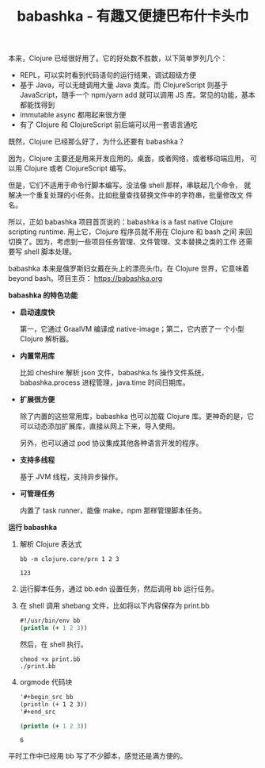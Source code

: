 :PROPERTIES:
:ID:       8D27FCBF-6919-4067-B556-5142F0849CE0
:END:
#+LAYOUT: post
#+TITLE: babashka - 有趣又便捷巴布什卡头巾
#+TAGS: Clojure
#+CATEGORIES: productivity

本来，Clojure 已经很好用了。它的好处数不胜数，以下简单罗列几个：
- REPL，可以实时看到代码语句的运行结果，调试超级方便
- 基于 Java，可以无缝调用大量 Java 类库。而 ClojureScript 则基于
  JavaScript，随手一个 npm/yarn add 就可以调用 JS 库。常见的功能，基本
  都能找得到
- immutable async 都用起来很方便
- 有了 Clojure 和 ClojureScript 前后端可以用一套语言通吃

既然，Clojure 已经那么好了，为什么还要有 babashka？

因为，Clojure 主要还是用来开发应用的。桌面，或者网络，或者移动端应用，
可以用 Clojure 或者 ClojureScript 编写。

但是，它们不适用于命令行脚本编写。没法像 shell 那样，串联起几个命令，
就解决一个重复处理的小任务。比如批量查找替换文件中的字符串，批量修改文
件名。

所以，正如 babashka 项目首页说的：babashka is a fast native Clojure
scripting runtime. 用上它，Clojure 程序员就不用在 Clojure 和 bash 之间
来回切换了。因为，考虑到一些项目任务管理、文件管理、文本替换之类的工作
还需要写 shell 脚本处理。

babashka 本来是俄罗斯妇女戴在头上的漂亮头巾。在 Clojure 世界，它意味着
beyond bash。项目主页： https://babashka.org

*babashka 的特色功能*

- *启动速度快*

  第一，它通过 GraalVM 编译成 native-image；第二，它内嵌了一
  个小型 Clojure 解析器。

- *内置常用库*
  
  比如 cheshire 解析 json 文件，babashka.fs 操作文件系统，
  babashka.process 进程管理，java.time 时间日期库。

- *扩展很方便*

  除了内置的这些常用库，babashka 也可以加载 Clojure 库。更神奇的是，它
  可以动态添加扩展库，直接从网上下来，导入使用。

  另外，也可以通过 pod 协议集成其他各种语言开发的程序。

- *支持多线程*

  基于 JVM 线程，支持异步操作。

- *可管理任务*

  内置了 task runner，能像 make，npm 那样管理脚本任务。

*运行 babashka*

1. 解析 Clojure 表达式
   
   #+begin_src shell
bb -m clojure.core/prn 1 2 3
   #+end_src

   #+RESULTS:
   : 123

2. 运行脚本任务，通过 bb.edn 设置任务，然后调用 bb 运行任务。
   
3. 在 shell 调用 shebang 文件，比如将以下内容保存为 print.bb 

   #+begin_src clojure
#!/usr/bin/env bb
(println (+ 1 2 3))
   #+end_src

   然后，在 shell 执行。

   #+begin_src shell
chmod +x print.bb
./print.bb
   #+end_src

4. orgmode 代码块

   #+begin_src org
'#+begin_src bb
(println (+ 1 2 3))
'#+end_src
   #+end_src

  #+begin_src clojure
(println (+ 1 2 3))
  #+end_src

  #+RESULTS:
  : 6


平时工作中已经用 bb 写了不少脚本，感觉还是满方便的。
